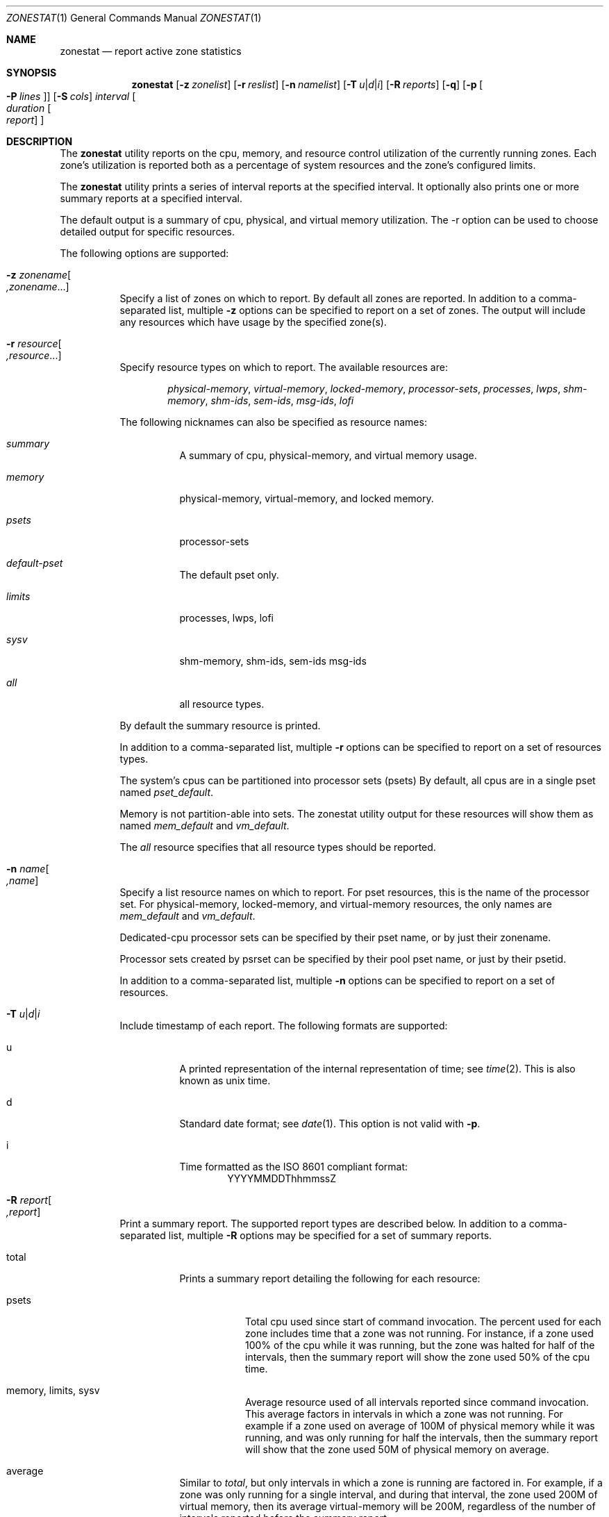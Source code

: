 .\"
.\" This file and its contents are supplied under the terms of the
.\" Common Development and Distribution License ("CDDL"), version 1.0.
.\" You may only use this file in accordance with the terms of version
.\" 1.0 of the CDDL.
.\"
.\" A full copy of the text of the CDDL should have accompanied this
.\" source.  A copy of the CDDL is also available via the Internet at
.\" http://www.illumos.org/license/CDDL.
.\"
.\" Copyright (c) 2010, Oracle and/or its affiliates. All rights reserved.
.\" Copyright 2019 OmniOS Community Edition (OmniOSce) Association.
.\"
.Dd March 30, 2022
.Dt ZONESTAT 1
.Os
.Sh NAME
.Nm zonestat
.Nd report active zone statistics
.Sh SYNOPSIS
.Nm
.Op Fl z Ar zonelist
.Op Fl r Ar reslist
.Op Fl n Ar namelist
.Op Fl T Ar u Ns | Ns Ar d Ns | Ns Ar i
.Op Fl R Ar reports
.Op Fl q
.Op Fl p Oo Fl P Ar lines Oc
.Op Fl S Ar cols
.Ar interval
.Oo Ar duration
.Oo Ar report
.Oc Oc
.Sh DESCRIPTION
The
.Nm
utility reports on the cpu, memory, and resource control utilization of the
currently running zones.
Each zone's utilization is reported both as a percentage of system resources
and the zone's configured limits.
.Pp
The
.Nm
utility prints a series of interval reports at the specified interval.
It optionally also prints one or more summary reports at a specified interval.
.Pp
The default output is a summary of cpu, physical, and virtual memory
utilization.
The -r option can be used to choose detailed output for specific resources.
.Pp
The following options are supported:
.Bl -tag -width Ds
.It Fl z Ar zonename Ns Oo Ar ,zonename Ns ... Oc
Specify a list of zones on which to report.
By default all zones are reported.
In addition to a comma-separated list, multiple
.Fl z
options can be specified to report on a set of zones.
The output will include any resources which have usage by the specified zone(s).
.It Fl r Ar resource Ns Oo Ar ,resource Ns ... Oc
Specify resource types on which to report.
The available resources are:
.Bd -ragged -offset indent
.Em physical-memory ,
.Em virtual-memory ,
.Em locked-memory ,
.Em processor-sets ,
.Em processes ,
.Em lwps ,
.Em shm-memory ,
.Em shm-ids ,
.Em sem-ids ,
.Em msg-ids ,
.Em lofi
.Ed
.Pp
The following nicknames can also be specified as resource names:
.Bl -tag -width indent
.It Em summary
A summary of cpu, physical-memory, and virtual memory usage.
.It Em memory
physical-memory, virtual-memory, and locked memory.
.It Em psets
processor-sets
.It Em default-pset
The default pset only.
.It Em limits
processes, lwps, lofi
.It Em sysv
shm-memory, shm-ids, sem-ids msg-ids
.It Em all
all resource types.
.El
.Pp
By default the summary resource is printed.
.Pp
In addition to a comma-separated list, multiple
.Fl r
options can be specified to report on a set of resources types.
.Pp
The system's cpus can be partitioned into processor sets
(psets)  By default, all cpus are in a single pset named
.Em pset_default .
.Pp
Memory is not partition-able into sets.
The zonestat utility output for these resources will show them as named
.Em mem_default
and
.Em vm_default .
.Pp
The
.Em all
resource specifies that all resource types should be reported.
.It Fl n Ar name Ns Oo Ar ,name Oc
Specify a list resource names on which to report.
For pset resources, this is the name of the processor set.
For physical-memory, locked-memory, and virtual-memory resources,
the only names are
.Em mem_default
and
.Em vm_default .
.Pp
Dedicated-cpu processor sets can be specified by their pset
name, or by just their zonename.
.Pp
Processor sets created by psrset can be specified by their pool
pset name, or just by their psetid.
.Pp
In addition to a comma-separated list, multiple
.Fl n
options can be specified to report on a set of resources.
.It Fl T Ar u Ns | Ns Ar d Ns | Ns Ar i
Include timestamp of each report.
The following formats are supported:
.Bl -tag -width indent
.It u
A printed representation of the internal representation of time;
see
.Xr time 2 .
This is also known as unix time.
.It d
Standard date format; see
.Xr date 1 .
This option is not valid with
.Fl p .
.It i
Time formatted as the ISO 8601 compliant format:
.D1     YYYYMMDDThhmmssZ
.El
.It Fl R Ar report Ns Oo Ar ,report Oc
Print a summary report.
The supported report types are described below.
In addition to a comma-separated list, multiple
.Fl R
options may be specified for a set of summary reports.
.Bl -tag -width indent
.It total
Prints a summary report detailing the following for each resource:
.Bl -tag -width indent
.It psets
Total cpu used since start of command invocation.
The percent used for each zone includes time that a zone was not running.
For instance, if a zone used 100% of the cpu while it was running, but the zone
was halted for half of the intervals, then the summary report will show the
zone used 50% of the cpu time.
.It memory, limits, sysv
Average resource used of all intervals reported since command invocation.
This average factors in intervals in which a zone was not running.
For example if a zone used on average of 100M of physical memory while it was
running, and was only running for half the intervals, then the summary report
will show that the zone used 50M of physical memory on average.
.El
.It average
Similar to
.Em total ,
but only intervals in which a zone is running are factored in.
For example, if a zone was only running for a single interval, and during that
interval, the zone used 200M of virtual memory, then its average
virtual-memory will be 200M, regardless of the number of intervals reported
before the summary report.
.It high
Print a summary report detailing the highest usage of each resource and zone
during any interval of the zonestat utility invocation.
.El
.It Fl S Ar col Ns Oo Ar ,col Oc
Sort zones utilizing each resource.
The following sorting columns can be specified.
.Bl -tag -width indent
.It name
Sort alphanumerically by zone name.
.It used
Sort by quantity of resource used.
.It cap
Sort by configured cap.
.It pcap
Sort by percent of cap used.
.It shr
Sort by allocated share.
.It pshru
Sort by percent of share used.
.El
.Pp
By default, output is sorted by quantity of resource used.
.It Fl q
Only print summary reports (requires
.Fl R ) .
All interval reports are omitted.
.It Fl p
Print output in stable, machine-parsable format.
Individual fields will be delimited with :.
The line format is:
.Pp
.D1    <report type>:<resource>:<field>[:<field>]*
.Pp
If
.Fl T
is specified each line is prefixed with a timestamp:
.Pp
.D1    <timestamp>:<report type>:<resource>:<field>[:<field>]*
.Pp
The report types are:
.Bd -ragged -offset indent
.Em report-total ,
.Em report-average ,
.Em report-high ,
.Em interval
.Ed
.Pp
The resource types are:
.Bd -ragged -offset indent
.Em header ,
.Em footer ,
.Em summary ,
.Em physical-memory ,
.Em virtual-memory ,
.Em locked-memory ,
.Em processor-set ,
.Em processes ,
.Em lwps ,
.Em sysv-shared-memory ,
.Em sysv-shmids ,
.Em sysv-semids ,
.Em sysv-msgids ,
.Em lofi
.Ed
.Pp
The
.Em header
resource is a special resource used to state the beginning of an interval or
summary report.
All output lines between header resources belong to the same report.
Each header has a matching footer.
.Pp
The remaining fields are resource type specific.
See the zonestat utility output for details.
.Pp
All existing output fields are stable.
Future versions may introduce new report and resource types.
Future versions may also add additional new fields to the end of existing
output lines.
.It Fl P Ar line Ns Oo Ar ,line Oc
For parsable output, specify lines to output in parsable output.
One or more of the following line types can be chosen:
.Bl -tag -width indent
.It resource
The lines describing each resource.
.It total
The total utilization of each resource.
.It system
The utilization of each resource by the system.
This includes the kernel, and any resource consumption not contributable to a
specific zone.
When zonestat is run from within a non-global-zone, this value will be the
aggregate resource consumed by the system and all other zones.
.It zones
Lines detailing the per-zone utilization of each resource.
.It header, footer
Each interval and summary report has a header, which prints details such
as the interval and count information.
After each report, any footer is also printed
.El
.El
.Ss OPERANDS
.Bl -tag -width indent
.It interval
Specifies the length in seconds to pause between each interval report.
An interval of
.Em default
will use the configured interval of the zones
monitoring service - see
.Xr zonestatd 8 .
.Pp
Interval is required.
An interval of zero is not permitted.
The interval can be specified as [nh][nm][ns], such as 10s or 1m.
.It duration
Specifies the number of intervals to report.
Defaults to infinity if not specified.
The command duration is (interval * duration).
A duration of zero is invalid.
A value of
.Em inf
can also be specified to explicitly choose infinity.
.Pp
Duration can also be specified as [nh][nm][ns].
In this case, duration will be interpreted as the duration of execution time.
The actual duration will be rounded up to the nearest multiple of the interval.
.It report
Specify the summary report period.
For instance, a report of 4 would produce reports every 4 intervals.
If the command duration is not a multiple of report, then the last report will
be of any remaining intervals.
.Pp
Report can also be specified as [nh][nm][ns].
In this case, reports will be output at the specified time period, rounded up
to the nearest interval.
If the command duration is not a multiple of report, then the last report will
be of any remaining intervals.
.Pp
Requires
.Fl R .
If
.Fl R
is specified and report is not, the report period will be the entire command
duration, producing the specified reports at the end of execution.
.El
.Ss OUTPUT
The following list defines the column heading of the command output:
.Bl -tag -width indent
.It SYSTEM-MEMORY
The total amount of memory available on the physical host.
.It SYSTEM-LIMIT
The maximum amount of resource available on the physical host.
.It CPUS
The number of cpus allocated to a processor set.
.It ONLINE
Of the cpus allocated to a processor set, the number of cpus
which can execute processes.
.It MIN/MAX
The minimum and maximum number of cpus which may be allocated
to the processor set by the system.
.It ZONE
The zone using the resource.
In addition to zone names, this column may also contain:
.Bl -tag -width indent
.It [total]
The total quantity of resource used system-wide.
.It [system]
The quantity of resource used by the kernel or in a manner not associated with
any particular zone.
.Pp
When zonestat is used within a non-global zone, [system] designates the
aggregate resource used by the system and by all other zones.
.El
.It USED
The amount of resource used.
.It PCT
The amount of resource used as a percent of the total resource.
.It %PART
The amount of cpu uses as a percentage of the total cpu in a processor-set to
which the zone is bound.
A zone can only have processes bound to multiple processor sets if it is the
global zone, or if psrset(8) psets are used.
If multiple binding are found for a zone, its %PART will be the fraction used
of all bound psets.
For [total] and [system], %PART is the percent used of all cpus on the system.
.It CAP
If a zone is configured to have a cap on the given resource, the cap will be
displayed in this column.
.It %CAP
The amount of resource used as a percent of zone's configured cap.
.It SHRS
The number of shares allocated to the zone.
For the [total] row, this will be the total number of shares allocated to all
zones sharing the resource.
.Pp
If a zone is not configured to use shares, and is sharing a
resource with other zones that are configured to use shares,
this column will contain
.Em no-fss
for the zone.
.It %SHR
The fraction of the total shares allocated to the zone.
For instance, if 2 zones share a processor set, each with 10 shares, then each
zone will have a %SHR of 50%.
.It %SHRU
Of the share allocated to the zone, the fraction of resource
used.
Zones using all of their share will have a %SHRU of 100%.
Because shares are only enforced when there is resource contention, it is
possible for a zone to have a %SHRU in excess of 100%.
.El
.Sh IMPLEMENTATION NOTES
The zonestat utility depends on the zones monitoring service:
.Pp
.D1 svc/system/zonestat:default
.Pp
If the zonestat service is stopped while the zonestat utility is running, the
zonestat command invocation will quit without printing additional reports.
.Pp
The reports will be printed if zonestat is interrupted (by ctrl-c,
.Dv SIGINT )
before reaching the next report period.
.Sh EXIT STATUS
.Ex -std
.Bl -tag -width indent
.It 0
Successful completion.
.It 1
An error occurred.
.It 2
Invalid usage.
.It 3
svc:system/zones_monitoring:default not running or not responding.
.El
.Sh EXAMPLES
Example 1:  Summary of cpu and memory utilization every 5 seconds.
.Bd -literal
       # zonestat 5 1
       SUMMARY
		-----CPU------------- ----PHYSICAL--- ----VIRTUAL----
	   ZONE USED %PART %CAP %SHRU USED  PCT  %CAP  USED  PCT %CAP
	[total] 9.74   30%    -     - 7140M  21%    - 10.6G  22%    -
       [system] 0.28  0.8%    -     - 6535M  19%    - 10.4G  21%    -
	 global 9.10   28%    -     -  272M 0.8%    -  366M 0.7%    -
	  zoneA 0.32  1.0%    -     -  256M 0.7%    -  265M 0.5%    -
	  zoneB 0.00  0.0%    -     - 77.6M 0.2%    - 71.1M 0.1%    -
.Ed
.Pp
Example 2:  Using parsable output, fetching only zone usages.
.Pp
The following command will produce parsable output, printing one
line per zone using each pset resource for a 5 second interval.
.Bd -literal

       # zonestat -p -P zones -r psets 5 1

.Ed
.Pp
Example 3:  Report on the default pset.
.Pp
The following command will report on the default pset once a second
for one minute.
.Bd -literal

       # zonestat -r default-pset 1 1m

.Ed
.Pp
Example 4:  Report total and high utilization.
.Pp
The following command monitors silently at a 10 second interval
for 24 hours, producing a total and high report every 1 hour.
.Bd -literal

       # zonestat -q -R total,high 10s 24h 1h

.Ed
.Sh INTERFACE STABILITY
Command invocation and parsable output is Committed.
Human readable output (default output) is uncommitted.
.Sh SECURITY
When run from within a non-global zone (NGZ), only processor sets
visible to the NGZ are reported.
The NGZ output will include all of other system resources, such as memory and
limits.
.Pp
For all reported resources, the NGZ's usage will be output.
Usage of each resource by the system, global zone, and all other
zones, will be reported as used by
.Em system .
.Sh SEE ALSO
.Xr date 1 ,
.Xr prctl 1 ,
.Xr libzonestat 3lib ,
.Xr timezone 5 ,
.Xr privileges 7 ,
.Xr resource_controls 7 ,
.Xr zones 7 ,
.Xr pooladm 8 ,
.Xr poolcfg 8 ,
.Xr rcapadm 8 ,
.Xr zoneadm 8 ,
.Xr zonecfg 8 ,
.Xr zonestatd 8
